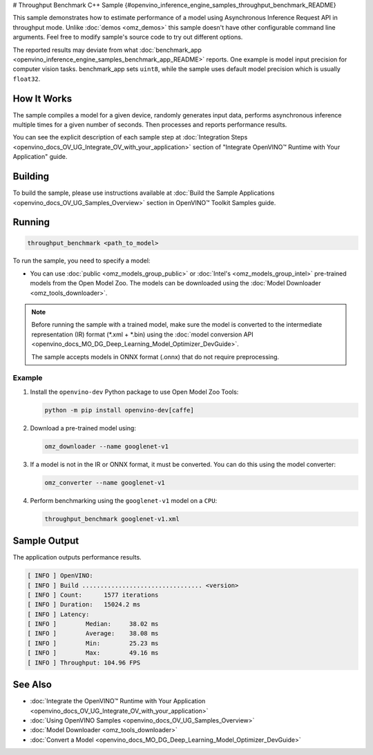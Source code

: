 # Throughput Benchmark C++ Sample {#openvino_inference_engine_samples_throughput_benchmark_README}


.. meta::
   :description: Learn how to estimate performance of a model using Asynchronous Inference Request (C++) API in throughput mode.


This sample demonstrates how to estimate performance of a model using Asynchronous Inference Request API in throughput mode. Unlike :doc:`demos <omz_demos>` this sample doesn't have other configurable command line arguments. Feel free to modify sample's source code to try out different options.

The reported results may deviate from what :doc:`benchmark_app <openvino_inference_engine_samples_benchmark_app_README>` reports. One example is model input precision for computer vision tasks. benchmark_app sets ``uint8``, while the sample uses default model precision which is usually ``float32``.

.. tab-set::

   .. tab-item:: Requirements 

      +--------------------------------+------------------------------------------------------------------------------------------------+
      | Options                        | Values                                                                                         |
      +================================+================================================================================================+
      | Validated Models               | :doc:`alexnet <omz_models_model_alexnet>`,                                                     |
      |                                | :doc:`googlenet-v1 <omz_models_model_googlenet_v1>`,                                           |
      |                                | :doc:`yolo-v3-tf <omz_models_model_yolo_v3_tf>`,                                               |
      |                                | :doc:`face-detection-0200 <omz_models_model_face_detection_0200>`                              |
      +--------------------------------+------------------------------------------------------------------------------------------------+
      | Model Format                   | OpenVINO™ toolkit Intermediate Representation                                                  |
      |                                | (\*.xml + \*.bin), ONNX (\*.onnx)                                                              |
      +--------------------------------+------------------------------------------------------------------------------------------------+
      | Supported devices              | :doc:`All <openvino_docs_OV_UG_supported_plugins_Supported_Devices>`                           |
      +--------------------------------+------------------------------------------------------------------------------------------------+
      | Other language realization     | :doc:`Python <openvino_inference_engine_ie_bridges_python_sample_throughput_benchmark_README>` |
      +--------------------------------+------------------------------------------------------------------------------------------------+

   .. tab-item:: C++ API
      
      The following C++ API is used in the application:

      +--------------------------+----------------------------------------------+----------------------------------------------+
      | Feature                  | API                                          | Description                                  |
      +==========================+==============================================+==============================================+
      | OpenVINO Runtime Version | ``ov::get_openvino_version``                 | Get Openvino API version.                    |
      +--------------------------+----------------------------------------------+----------------------------------------------+
      | Basic Infer Flow         | ``ov::Core``, ``ov::Core::compile_model``,   | Common API to do inference: compile a model, |
      |                          | ``ov::CompiledModel::create_infer_request``, | create an infer request,                     |
      |                          | ``ov::InferRequest::get_tensor``             | configure input tensors.                     |
      +--------------------------+----------------------------------------------+----------------------------------------------+
      | Asynchronous Infer       | ``ov::InferRequest::start_async``,           | Do asynchronous inference with callback.     |
      |                          | ``ov::InferRequest::set_callback``           |                                              |
      +--------------------------+----------------------------------------------+----------------------------------------------+
      | Model Operations         | ``ov::CompiledModel::inputs``                | Get inputs of a model.                       |
      +--------------------------+----------------------------------------------+----------------------------------------------+
      | Tensor Operations        | ``ov::Tensor::get_shape``,                   | Get a tensor shape and its data.             |
      |                          | ``ov::Tensor::data``                         |                                              |
      +--------------------------+----------------------------------------------+----------------------------------------------+

   .. tab-item:: Sample Code 

      .. doxygensnippet:: samples/cpp/benchmark/throughput_benchmark/main.cpp 
         :language: cpp

How It Works
####################

The sample compiles a model for a given device, randomly generates input data, performs asynchronous inference multiple times for a given number of seconds. Then processes and reports performance results.

You can see the explicit description of
each sample step at :doc:`Integration Steps <openvino_docs_OV_UG_Integrate_OV_with_your_application>` section of "Integrate OpenVINO™ Runtime with Your Application" guide.

Building
####################

To build the sample, please use instructions available at :doc:`Build the Sample Applications <openvino_docs_OV_UG_Samples_Overview>` section in OpenVINO™ Toolkit Samples guide.

Running
####################

.. code-block:: sh

   throughput_benchmark <path_to_model>


To run the sample, you need to specify a model:

- You can use :doc:`public <omz_models_group_public>` or :doc:`Intel's <omz_models_group_intel>` pre-trained models from the Open Model Zoo. The models can be downloaded using the :doc:`Model Downloader <omz_tools_downloader>`.

.. note::

   Before running the sample with a trained model, make sure the model is converted to the intermediate representation (IR) format (\*.xml + \*.bin) using the :doc:`model conversion API <openvino_docs_MO_DG_Deep_Learning_Model_Optimizer_DevGuide>`.

   The sample accepts models in ONNX format (.onnx) that do not require preprocessing.

Example
++++++++++++++++++++

1. Install the ``openvino-dev`` Python package to use Open Model Zoo Tools:

   .. code-block:: sh

      python -m pip install openvino-dev[caffe]


2. Download a pre-trained model using:

   .. code-block:: sh

      omz_downloader --name googlenet-v1


3. If a model is not in the IR or ONNX format, it must be converted. You can do this using the model converter:

   .. code-block:: sh

      omz_converter --name googlenet-v1


4. Perform benchmarking using the ``googlenet-v1`` model on a ``CPU``:

   .. code-block:: sh

      throughput_benchmark googlenet-v1.xml


Sample Output
####################

The application outputs performance results.

.. code-block:: sh

   [ INFO ] OpenVINO:
   [ INFO ] Build ................................. <version>
   [ INFO ] Count:      1577 iterations
   [ INFO ] Duration:   15024.2 ms
   [ INFO ] Latency:
   [ INFO ]        Median:     38.02 ms
   [ INFO ]        Average:    38.08 ms
   [ INFO ]        Min:        25.23 ms
   [ INFO ]        Max:        49.16 ms
   [ INFO ] Throughput: 104.96 FPS


See Also
####################

* :doc:`Integrate the OpenVINO™ Runtime with Your Application <openvino_docs_OV_UG_Integrate_OV_with_your_application>`
* :doc:`Using OpenVINO Samples <openvino_docs_OV_UG_Samples_Overview>`
* :doc:`Model Downloader <omz_tools_downloader>`
* :doc:`Convert a Model <openvino_docs_MO_DG_Deep_Learning_Model_Optimizer_DevGuide>`

